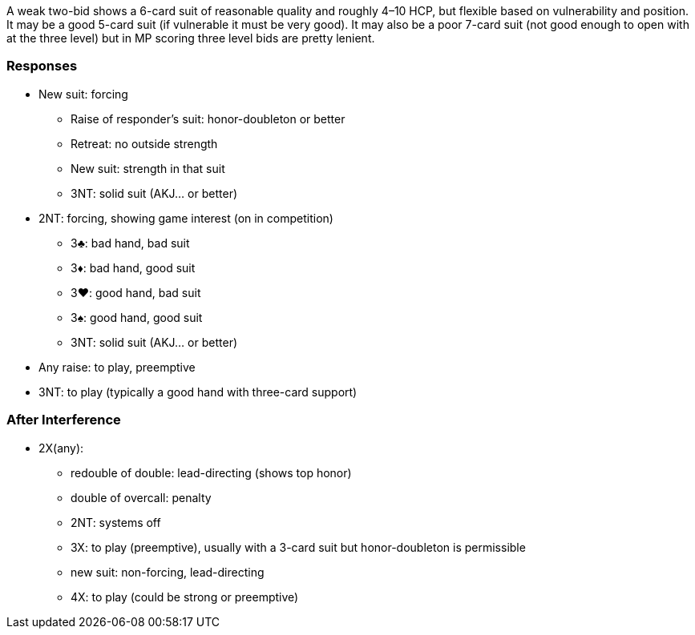 A weak two-bid shows a 6-card suit of reasonable quality 
and roughly 4–10 HCP, but flexible based on vulnerability and position. 
It may be a good 5-card suit (if vulnerable it must be very good). 
It may also be a poor 7-card suit 
(not good enough to open with at the three level)
but in MP scoring three level bids are pretty lenient. 

### Responses

* New suit: forcing
** Raise of responder's suit: honor-doubleton or better
** Retreat: no outside strength
** New suit: strength in that suit 
** 3NT: solid suit (AKJ... or better)
* 2NT: forcing, showing game interest (on in competition) 
** 3♣: bad hand, bad suit
** 3♦: bad hand, good suit 
** 3♥: good hand, bad suit
** 3♠: good hand, good suit 
** 3NT: solid suit (AKJ... or better)
* Any raise: to play, preemptive
* 3NT: to play (typically a good hand with three-card support)

### After Interference

* 2X(any): 
** redouble of double: lead-directing (shows top honor)
** double of overcall: penalty
** 2NT: systems off
** 3X: to play (preemptive), usually with a 3-card suit but honor-doubleton is permissible
** new suit: non-forcing, lead-directing
** 4X: to play (could be strong or preemptive)
